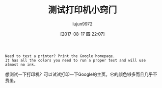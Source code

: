 #+TITLE: 测试打印机小窍门
#+AUTHOR: lujun9972
#+TAGS: life-hacking
#+DATE: [2017-08-17 四 22:07]
#+LANGUAGE:  zh-CN
#+OPTIONS:  H:6 num:nil toc:t \n:nil ::t |:t ^:nil -:nil f:t *:t <:nil

#+BEGIN_EXAMPLE
Need to test a printer? Print the Google homepage. 
It has all the colors you need to run a proper test and will use almost no ink.
#+END_EXAMPLE

想测试一下打印机？可以试试打印一下Google的主页。它的颜色够多而且几乎不费墨。
